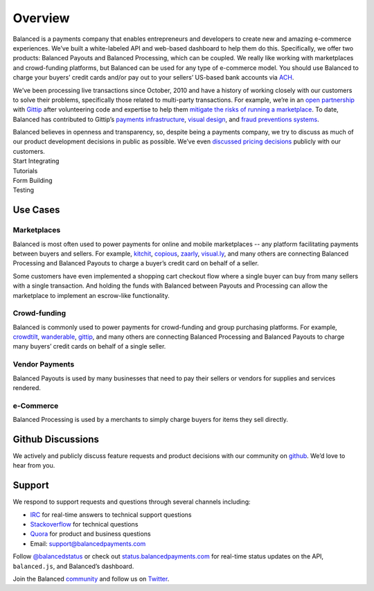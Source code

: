 Overview
========

.. container:: overview-large

  Balanced is a payments company that enables entrepreneurs and developers
  to create new and amazing e-commerce experiences. We’ve built a
  white-labeled API and web-based dashboard to help them do this.
  Specifically, we offer two products: Balanced Payouts and Balanced
  Processing, which can be coupled. We really like working with
  marketplaces and crowd-funding platforms, but Balanced can be used for
  any type of e-commerce model. You should use Balanced to charge your
  buyers’ credit cards and/or pay out to your sellers’ US-based bank
  accounts via `ACH`_.

  We’ve been processing live transactions since October, 2010 and have a
  history of working closely with our customers to solve their problems,
  specifically those related to multi-party transactions. For example,
  we’re in an `open partnership`_ with `Gittip`_ after volunteering code
  and expertise to help them `mitigate the risks of running a
  marketplace`_. To date, Balanced has contributed to Gittip’s `payments
  infrastructure`_, `visual design`_, and `fraud preventions systems`_.

  Balanced believes in openness and transparency, so, despite being a
  payments company, we try to discuss as much of our product development
  decisions in public as possible. We’ve even `discussed pricing
  decisions`_ publicly with our customers.


.. container:: integration

   .. container:: copy-box

      Start Integrating


.. container:: span6

   .. container:: header3

      Tutorials

   .. icon-box-widget::
      :box-classes: box box-block box-blue
      :icon-classes: icon icon-page

      :ref:`Collect credit card info <overview.github_issues>`

   .. icon-box-widget::
      :box-classes: box box-block box-blue
      :icon-classes: icon icon-page

       Debit a credit card

   .. icon-box-widget::
      :box-classes: box box-block box-blue
      :icon-classes: icon icon-page

       Collect bank account info

   .. icon-box-widget::
      :box-classes: box box-block box-blue
      :icon-classes: icon icon-page

       Credit bank account


.. container:: span6

   .. container:: header3

      Form Building

   .. icon-box-widget::
      :box-classes: box box-block box-turquoise
      :icon-classes: icon icon-page

       Sample credit card form

   .. icon-box-widget::
      :box-classes: box box-block box-turquoise
      :icon-classes: icon icon-page

       Sample bank account form


.. container:: span6

   .. container:: header3

      Testing

   .. icon-box-widget::
      :box-classes: box box-block box-purple
      :icon-classes: icon icon-page

       Test credit card numbers

   .. icon-box-widget::
      :box-classes: box box-block box-purple
      :icon-classes: icon icon-page

       Test bank account numbers

.. clear::

.. _overview.use_cases:

Use Cases
---------

Marketplaces
~~~~~~~~~~~~

Balanced is most often used to power payments for online and mobile
marketplaces -- any platform facilitating payments between buyers and
sellers. For example, `kitchit`_, `copious`_, `zaarly`_, `visual.ly`_,
and many others are connecting Balanced Processing and Balanced Payouts
to charge a buyer’s credit card on behalf of a seller.

Some customers have even implemented a shopping cart checkout flow where
a single buyer can buy from many sellers with a single transaction. And
holding the funds with Balanced between Payouts and Processing can allow
the marketplace to implement an escrow-like functionality.

Crowd-funding
~~~~~~~~~~~~~

Balanced is commonly used to power payments for crowd-funding and group
purchasing platforms. For example, `crowdtilt`_, `wanderable`_,
`gittip`_, and many others are connecting Balanced Processing and
Balanced Payouts to charge many buyers’ credit cards on behalf of a
single seller.

Vendor Payments
~~~~~~~~~~~~~~~

Balanced Payouts is used by many businesses that need to pay their
sellers or vendors for supplies and services rendered.

e-Commerce
~~~~~~~~~~

Balanced Processing is used by a merchants to simply charge buyers for
items they sell directly.


.. _overview.github_issues:

Github Discussions
------------------

We actively and publicly discuss feature requests and product decisions
with our community on `github`_. We’d love to hear from you.


.. _overview.support:

Support
-------

We respond to support requests and questions through several channels
including:

-  `IRC`_ for real-time answers to technical support questions
-  `Stackoverflow`_ for technical questions
-  `Quora`_ for product and business questions
-  Email: `support@balancedpayments.com`_

Follow `@balancedstatus`_ or check out `status.balancedpayments.com`_
for real-time status updates on the API, ``balanced.js``, and Balanced’s
dashboard.

Join the Balanced `community`_ and follow us on `Twitter`_.


.. _kitchit: http://kitchit.com
.. _copious: http://copious.com
.. _zaarly: http://zaarly.com
.. _visual.ly: http://visual.ly

.. _Crowdtilt.com:
.. _crowdtilt: http://crowdtilt.com
.. _wanderable: http://wanderable.com
.. _Gittip: http://gittip.com

.. _ACH: http://en.wikipedia.org/wiki/Automated_Clearing_House
.. _open partnership: http://blog.gittip.com/post/28351995405/open-partnerships
.. _mitigate the risks of running a marketplace: https://github.com/gittip/www.gittip.com/issues/67
.. _payments infrastructure: https://github.com/whit537/www.gittip.com/pull/137
.. _visual design: https://github.com/whit537/www.gittip.com/issues/66#issuecomment-7439689
.. _fraud preventions systems: https://github.com/gvenkataraman/www.gittip.com/commit/ceb88e6f5e1eb7ae931cf2921866beccb49381b5
.. _discussed pricing decisions: https://github.com/balanced/balanced-api/issues/48
.. _Github: https://github.com/balanced/balanced-api/issues
.. _IRC: http://webchat.freenode.net/?channels=balanced&uio=MTE9OTIaf
.. _Stackoverflow: https://stackoverflow.com/questions/tagged/balanced-payments
.. _Quora: https://quora.com/balanced
.. _support@balancedpayments.com: mailto:support@balancedpayments.com
.. _@balancedstatus: https://twitter.com/balancedstatus
.. _Twitter: https://twitter.com/balanced
.. _status.balancedpayments.com: https://status.balancedpayments.com/
.. _community: https://www.balancedpayments.com/community

.. _Rent My Bike: http://rentmybike.heroku.com